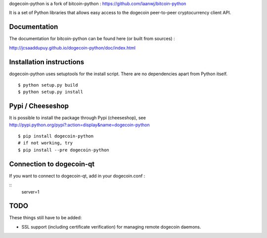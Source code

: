 dogecoin-python is a fork of bitcoin-python : https://github.com/laanwj/bitcoin-python

It is a set of Python libraries that allows easy access to the
dogecoin peer-to-peer cryptocurrency client API.


Documentation
===========================

The documentation for bitcoin-python can be found here (or built from sources) :

http://jcsaaddupuy.github.io/dogecoin-python/doc/index.html


Installation instructions
===========================

dogecoin-python uses setuptools for the install script. There are no dependencies apart from Python itself.

::

  $ python setup.py build
  $ python setup.py install
  

Pypi / Cheeseshop
==================

It is possible to install the package through Pypi (cheeseshop), see http://pypi.python.org/pypi?:action=display&name=dogecoin-python
::
 $ pip install dogecoin-python
 # if not working, try
 $ pip install --pre dogecoin-python

Connection to dogecoin-qt
=========================

If you want to connect to dogecoin-qt, add in your dogecoin.conf :

::
 server=1 

TODO
======
These things still have to be added:

- SSL support (including certificate verification) for managing remote dogecoin daemons.

